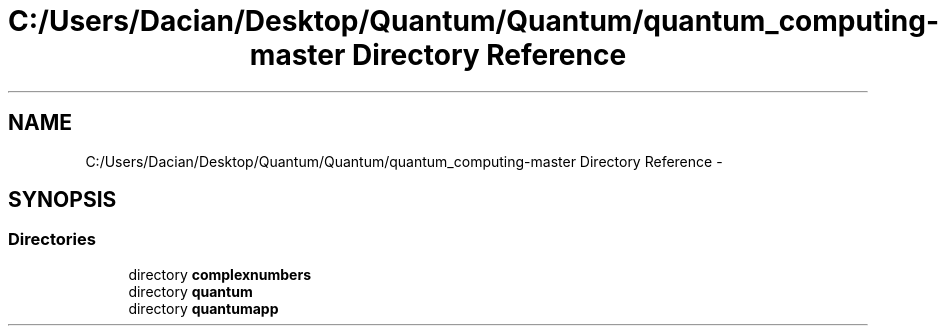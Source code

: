 .TH "C:/Users/Dacian/Desktop/Quantum/Quantum/quantum_computing-master Directory Reference" 3 "Wed Nov 23 2016" "quantum - computing" \" -*- nroff -*-
.ad l
.nh
.SH NAME
C:/Users/Dacian/Desktop/Quantum/Quantum/quantum_computing-master Directory Reference \- 
.SH SYNOPSIS
.br
.PP
.SS "Directories"

.in +1c
.ti -1c
.RI "directory \fBcomplexnumbers\fP"
.br
.ti -1c
.RI "directory \fBquantum\fP"
.br
.ti -1c
.RI "directory \fBquantumapp\fP"
.br
.in -1c
